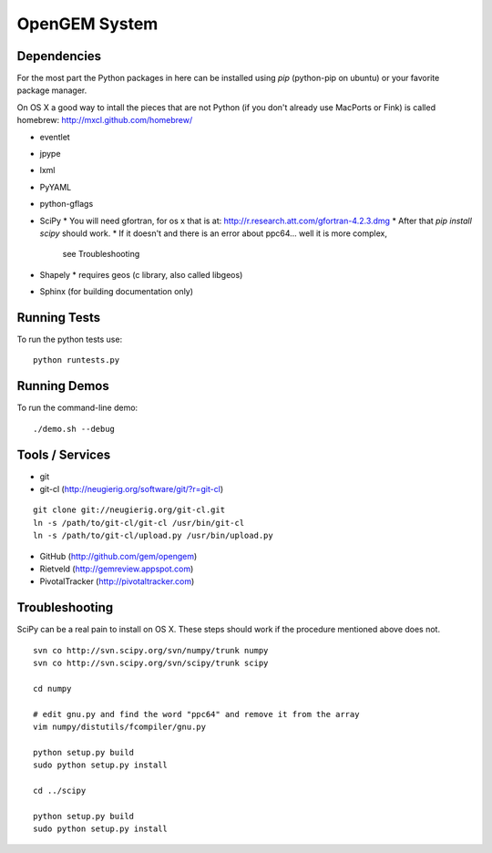 OpenGEM System
==============

Dependencies
------------

For the most part the Python packages in here can be installed using `pip`
(python-pip on ubuntu) or your favorite package manager.

On OS X a good way to intall the pieces that are not Python (if you don't
already use MacPorts or Fink) is called homebrew: http://mxcl.github.com/homebrew/

* eventlet
* jpype
* lxml
* PyYAML
* python-gflags
* SciPy
  * You will need gfortran, for os x that is at: http://r.research.att.com/gfortran-4.2.3.dmg 
  * After that `pip install scipy` should work.
  * If it doesn't and there is an error about ppc64... well it is more complex,
    see Troubleshooting
* Shapely
  * requires geos (c library, also called libgeos)
* Sphinx (for building documentation only)


Running Tests
-------------

To run the python tests use:

::

    python runtests.py


Running Demos
-------------

To run the command-line demo:

::

    ./demo.sh --debug



Tools / Services
----------------

* git
* git-cl (http://neugierig.org/software/git/?r=git-cl)

::
    
    git clone git://neugierig.org/git-cl.git
    ln -s /path/to/git-cl/git-cl /usr/bin/git-cl
    ln -s /path/to/git-cl/upload.py /usr/bin/upload.py

* GitHub (http://github.com/gem/opengem)
* Rietveld (http://gemreview.appspot.com)
* PivotalTracker (http://pivotaltracker.com)

Troubleshooting
---------------

SciPy can be a real pain to install on OS X. These steps should work if the
procedure mentioned above does not.

::

    svn co http://svn.scipy.org/svn/numpy/trunk numpy
    svn co http://svn.scipy.org/svn/scipy/trunk scipy
    
    cd numpy

    # edit gnu.py and find the word "ppc64" and remove it from the array
    vim numpy/distutils/fcompiler/gnu.py

    python setup.py build
    sudo python setup.py install
    
    cd ../scipy

    python setup.py build
    sudo python setup.py install

